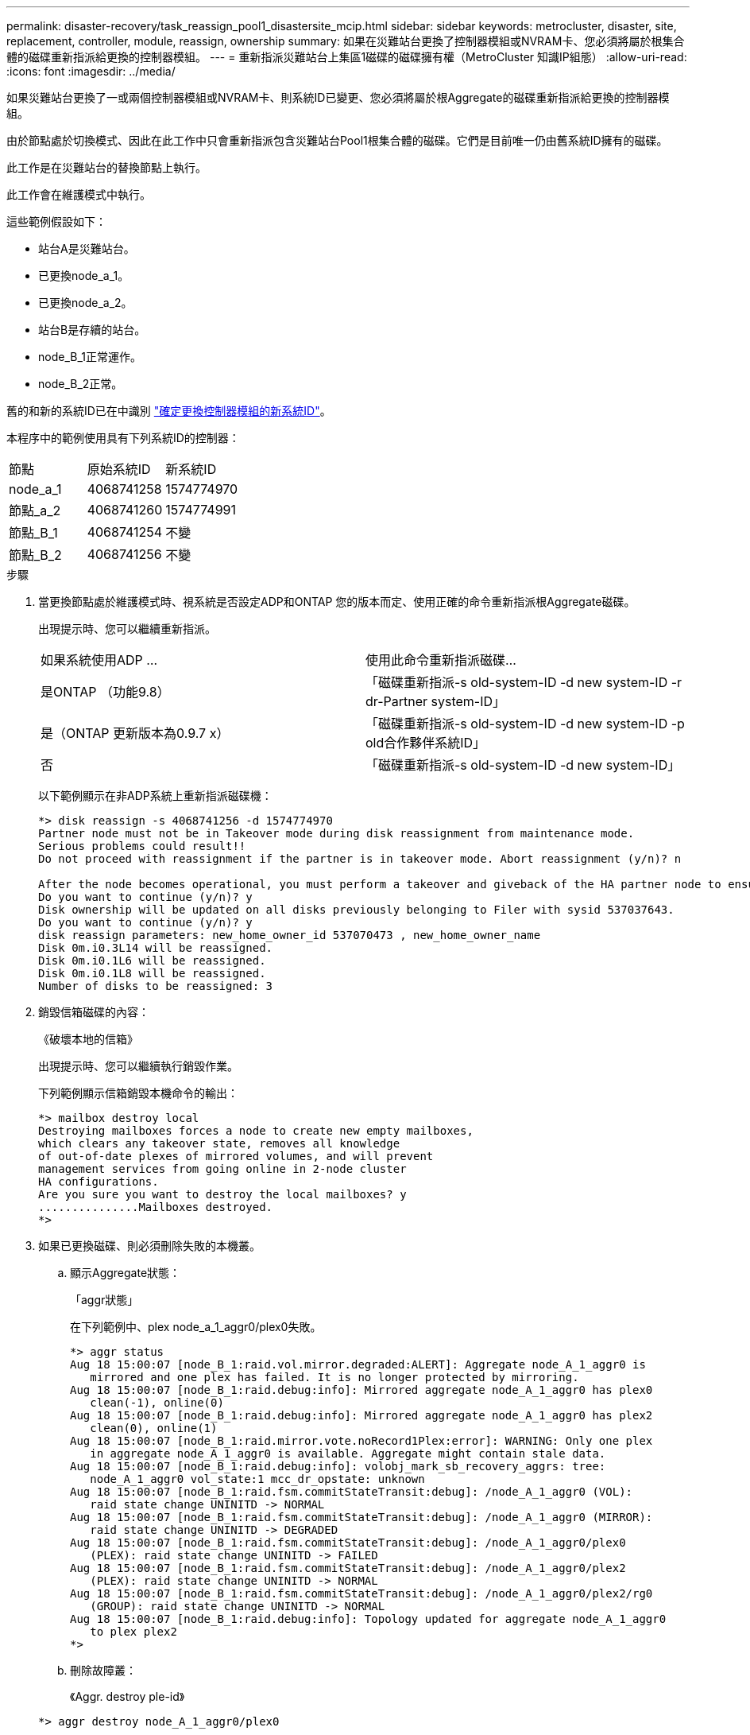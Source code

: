 ---
permalink: disaster-recovery/task_reassign_pool1_disastersite_mcip.html 
sidebar: sidebar 
keywords: metrocluster, disaster, site, replacement, controller, module, reassign, ownership 
summary: 如果在災難站台更換了控制器模組或NVRAM卡、您必須將屬於根集合體的磁碟重新指派給更換的控制器模組。 
---
= 重新指派災難站台上集區1磁碟的磁碟擁有權（MetroCluster 知識IP組態）
:allow-uri-read: 
:icons: font
:imagesdir: ../media/


[role="lead"]
如果災難站台更換了一或兩個控制器模組或NVRAM卡、則系統ID已變更、您必須將屬於根Aggregate的磁碟重新指派給更換的控制器模組。

由於節點處於切換模式、因此在此工作中只會重新指派包含災難站台Pool1根集合體的磁碟。它們是目前唯一仍由舊系統ID擁有的磁碟。

此工作是在災難站台的替換節點上執行。

此工作會在維護模式中執行。

這些範例假設如下：

* 站台A是災難站台。
* 已更換node_a_1。
* 已更換node_a_2。
* 站台B是存續的站台。
* node_B_1正常運作。
* node_B_2正常。


舊的和新的系統ID已在中識別 link:../disaster-recovery/task_replace_hardware_and_boot_new_controllers.html#determining-the-system-ids-of-the-replacement-controller-modules["確定更換控制器模組的新系統ID"]。

本程序中的範例使用具有下列系統ID的控制器：

|===


| 節點 | 原始系統ID | 新系統ID 


 a| 
node_a_1
 a| 
4068741258
 a| 
1574774970



 a| 
節點_a_2
 a| 
4068741260
 a| 
1574774991



 a| 
節點_B_1
 a| 
4068741254
 a| 
不變



 a| 
節點_B_2
 a| 
4068741256
 a| 
不變

|===
.步驟
. 當更換節點處於維護模式時、視系統是否設定ADP和ONTAP 您的版本而定、使用正確的命令重新指派根Aggregate磁碟。
+
出現提示時、您可以繼續重新指派。

+
|===


| 如果系統使用ADP ... | 使用此命令重新指派磁碟... 


 a| 
是ONTAP （功能9.8）
 a| 
「磁碟重新指派-s old-system-ID -d new system-ID -r dr-Partner system-ID」



 a| 
是（ONTAP 更新版本為0.9.7 x）
 a| 
「磁碟重新指派-s old-system-ID -d new system-ID -p old合作夥伴系統ID」



 a| 
否
 a| 
「磁碟重新指派-s old-system-ID -d new system-ID」

|===
+
以下範例顯示在非ADP系統上重新指派磁碟機：

+
[listing]
----
*> disk reassign -s 4068741256 -d 1574774970
Partner node must not be in Takeover mode during disk reassignment from maintenance mode.
Serious problems could result!!
Do not proceed with reassignment if the partner is in takeover mode. Abort reassignment (y/n)? n

After the node becomes operational, you must perform a takeover and giveback of the HA partner node to ensure disk reassignment is successful.
Do you want to continue (y/n)? y
Disk ownership will be updated on all disks previously belonging to Filer with sysid 537037643.
Do you want to continue (y/n)? y
disk reassign parameters: new_home_owner_id 537070473 , new_home_owner_name
Disk 0m.i0.3L14 will be reassigned.
Disk 0m.i0.1L6 will be reassigned.
Disk 0m.i0.1L8 will be reassigned.
Number of disks to be reassigned: 3
----
. 銷毀信箱磁碟的內容：
+
《破壞本地的信箱》

+
出現提示時、您可以繼續執行銷毀作業。

+
下列範例顯示信箱銷毀本機命令的輸出：

+
[listing]
----
*> mailbox destroy local
Destroying mailboxes forces a node to create new empty mailboxes,
which clears any takeover state, removes all knowledge
of out-of-date plexes of mirrored volumes, and will prevent
management services from going online in 2-node cluster
HA configurations.
Are you sure you want to destroy the local mailboxes? y
...............Mailboxes destroyed.
*>
----
. 如果已更換磁碟、則必須刪除失敗的本機叢。
+
.. 顯示Aggregate狀態：
+
「aggr狀態」

+
在下列範例中、plex node_a_1_aggr0/plex0失敗。

+
[listing]
----
*> aggr status
Aug 18 15:00:07 [node_B_1:raid.vol.mirror.degraded:ALERT]: Aggregate node_A_1_aggr0 is
   mirrored and one plex has failed. It is no longer protected by mirroring.
Aug 18 15:00:07 [node_B_1:raid.debug:info]: Mirrored aggregate node_A_1_aggr0 has plex0
   clean(-1), online(0)
Aug 18 15:00:07 [node_B_1:raid.debug:info]: Mirrored aggregate node_A_1_aggr0 has plex2
   clean(0), online(1)
Aug 18 15:00:07 [node_B_1:raid.mirror.vote.noRecord1Plex:error]: WARNING: Only one plex
   in aggregate node_A_1_aggr0 is available. Aggregate might contain stale data.
Aug 18 15:00:07 [node_B_1:raid.debug:info]: volobj_mark_sb_recovery_aggrs: tree:
   node_A_1_aggr0 vol_state:1 mcc_dr_opstate: unknown
Aug 18 15:00:07 [node_B_1:raid.fsm.commitStateTransit:debug]: /node_A_1_aggr0 (VOL):
   raid state change UNINITD -> NORMAL
Aug 18 15:00:07 [node_B_1:raid.fsm.commitStateTransit:debug]: /node_A_1_aggr0 (MIRROR):
   raid state change UNINITD -> DEGRADED
Aug 18 15:00:07 [node_B_1:raid.fsm.commitStateTransit:debug]: /node_A_1_aggr0/plex0
   (PLEX): raid state change UNINITD -> FAILED
Aug 18 15:00:07 [node_B_1:raid.fsm.commitStateTransit:debug]: /node_A_1_aggr0/plex2
   (PLEX): raid state change UNINITD -> NORMAL
Aug 18 15:00:07 [node_B_1:raid.fsm.commitStateTransit:debug]: /node_A_1_aggr0/plex2/rg0
   (GROUP): raid state change UNINITD -> NORMAL
Aug 18 15:00:07 [node_B_1:raid.debug:info]: Topology updated for aggregate node_A_1_aggr0
   to plex plex2
*>
----
.. 刪除故障叢：
+
《Aggr. destroy ple-id》

+
[listing]
----
*> aggr destroy node_A_1_aggr0/plex0
----


. 停止節點以顯示載入器提示：
+
《停止》

. 在災難站台的其他節點上重複這些步驟。

